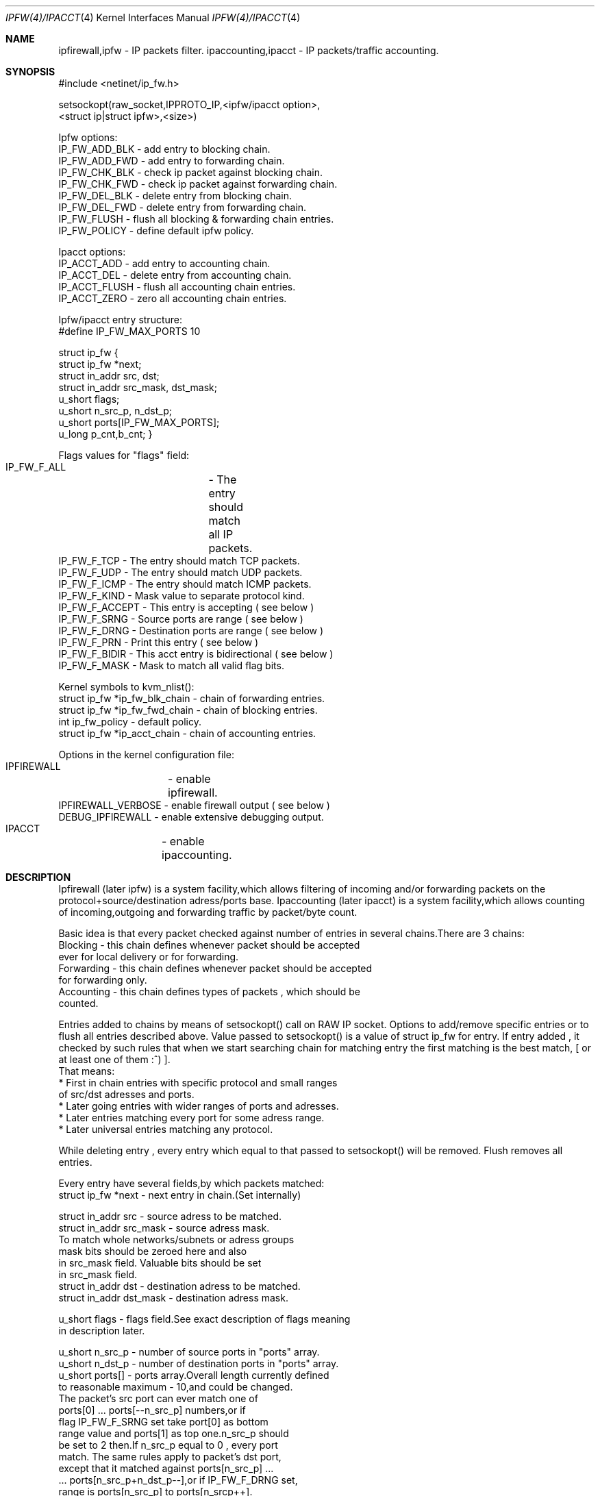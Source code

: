 .Dd November 16, 1994
.Dt IPFW(4)/IPACCT 4
.Os
.Sh NAME

ipfirewall,ipfw     - IP packets filter. 
ipaccounting,ipacct - IP packets/traffic accounting.

.Sh SYNOPSIS
#include <netinet/ip_fw.h>

setsockopt(raw_socket,IPPROTO_IP,<ipfw/ipacct  option>,
                        <struct ip|struct ipfw>,<size>)

Ipfw options:
  IP_FW_ADD_BLK   - add entry to blocking chain. 
  IP_FW_ADD_FWD   - add entry to forwarding chain. 
  IP_FW_CHK_BLK   - check ip packet against blocking chain.
  IP_FW_CHK_FWD   - check ip packet against forwarding chain.
  IP_FW_DEL_BLK   - delete entry from blocking chain.
  IP_FW_DEL_FWD   - delete entry from forwarding chain.
  IP_FW_FLUSH     - flush all blocking & forwarding chain entries.
  IP_FW_POLICY    - define default ipfw policy.

Ipacct options:
  IP_ACCT_ADD     - add entry to accounting chain.
  IP_ACCT_DEL     - delete entry from accounting chain.
  IP_ACCT_FLUSH   - flush all accounting chain entries.
  IP_ACCT_ZERO    - zero all accounting chain entries.

Ipfw/ipacct entry structure:
  #define IP_FW_MAX_PORTS 10             

struct ip_fw {
  struct ip_fw *next;       
  struct in_addr src, dst; 
  struct in_addr src_mask, dst_mask;  
  u_short flags;                     
  u_short n_src_p, n_dst_p;  
  u_short ports[IP_FW_MAX_PORTS];  
  u_long p_cnt,b_cnt;  
}

Flags values for "flags" field:
  IP_FW_F_ALL  	- The entry should match all IP packets. 
  IP_FW_F_TCP     - The entry should match TCP packets.
  IP_FW_F_UDP     - The entry should match UDP packets.
  IP_FW_F_ICMP    - The entry should match ICMP packets.
  IP_FW_F_KIND    - Mask value to separate protocol kind.
  IP_FW_F_ACCEPT  - This entry is accepting ( see below )
  IP_FW_F_SRNG    - Source ports are range ( see below )
  IP_FW_F_DRNG    - Destination ports are range ( see below )
  IP_FW_F_PRN     - Print this entry ( see below )
  IP_FW_F_BIDIR   - This acct entry is bidirectional ( see below )
  IP_FW_F_MASK    - Mask to match all valid flag bits.

Kernel symbols to kvm_nlist():
  struct ip_fw *ip_fw_blk_chain - chain of forwarding entries.
  struct ip_fw *ip_fw_fwd_chain - chain of blocking entries.
  int           ip_fw_policy    - default policy.
  struct ip_fw *ip_acct_chain   - chain of accounting entries.

Options in the kernel configuration file:
  IPFIREWALL	   - enable ipfirewall.
  IPFIREWALL_VERBOSE - enable firewall output ( see below )
  DEBUG_IPFIREWALL   - enable extensive debugging output.
  IPACCT		   - enable ipaccounting.

.Sh DESCRIPTION
Ipfirewall (later ipfw) is a system facility,which allows filtering
of incoming and/or forwarding packets on the protocol+source/destination
adress/ports base.
Ipaccounting (later ipacct) is a system facility,which allows counting
of incoming,outgoing and forwarding traffic by packet/byte count.

Basic idea is that every packet checked against number of entries
in several chains.There are 3 chains:
  Blocking - this chain defines whenever packet should be accepted
             ever for local delivery or for forwarding.
  Forwarding - this chain defines whenever packet should be accepted
               for forwarding only.
  Accounting - this chain defines types of packets , which should be
               counted.

Entries added to chains by means of setsockopt() call on RAW IP socket.
Options to add/remove specific entries or to flush all entries described
above. Value passed to setsockopt() is a value of struct ip_fw for
entry. If entry added , it checked by such rules that when we start 
searching chain for matching entry the first matching is the best match,
[ or at least one of them :^) ].
 That means:
  * First in chain entries with specific protocol and small ranges
    of src/dst adresses and ports. 
  * Later going entries with wider ranges of ports and adresses.
  * Later entries matching every port for some adress range.
  * Later universal entries matching any protocol.

While deleting entry , every entry which equal to that passed to 
setsockopt() will be removed.
Flush removes all entries.

Every entry have several fields,by which packets matched:
   struct ip_fw *next - next entry in chain.(Set internally)

   struct in_addr src - source adress to be matched.
   struct in_addr src_mask  - source adress mask.
           To match whole networks/subnets or adress groups
           mask bits should be zeroed here and also
           in src_mask field. Valuable bits should be set
           in src_mask field.
   struct in_addr dst - destination adress to be matched.
   struct in_addr dst_mask - destination adress mask. 

   u_short flags  - flags field.See exact description of flags meaning
                    in description later.

   u_short n_src_p - number of source ports in "ports" array.
   u_short n_dst_p - number of destination ports in "ports" array. 
   u_short ports[] - ports array.Overall length currently defined
                     to reasonable maximum - 10,and could be changed.
                     The packet's src port can ever match one of
                     ports[0] ... ports[--n_src_p] numbers,or if
                     flag IP_FW_F_SRNG set take port[0] as bottom 
                     range value and ports[1] as top one.n_src_p should
                     be set to 2 then.If n_src_p equal to 0 , every port
                     match. The same rules apply to packet's dst port,
                     except that it matched against ports[n_src_p] ...
                     ... ports[n_src_p+n_dst_p--],or if IP_FW_F_DRNG set,
                     range is ports[n_src_p] to ports[n_srcp++].

   u_long p_cnt - packets count for ipacct entries.
   u_long b_cnt - bytes count for ipacct entries.

Packet matching proceeds in following way:

a) If packet entry protocol set to ALL, see c).

b) If entry protocol set to TCP/UDP/ICMP and packet protocol 
   different - no match,if packet protocol and entry protocol
   same - continue.
     
c) If source addres pattern does not equal to packets sources adress
   masked with src_mask , or destination pattern not equal to packets
   destination adress masked with dst_mask - no match.
   If they does and protocol set to ALL/ICMP - got match.
   If they does and protocol set to TCP/UDP - continue.

d) If src port doesn't match or dst port doesn't match - all
   packet don't match. If they does - got match.

In ipfw packet matched consequently against every chain entry.
Search continues untill first matching entry found.If IP_FW_F_ACCEPT
flag set - packet accepted.If it is not set - packet denied.
If no matching entry found , all unmatched packets ever accepted or
denied depending on global polici value. It can be set with
IP_FW_POLICY raw socket option. Deny value is 0, other values
(default 1) is accept.

Entries can be added with IP_FW_F_PRN flag set.If kernel compiled
with IPFIREWALL_VERBOSE option,packets matching this entries will
be printed by kernel printf's.

If some chain is empty,every packet accepted by this chain no
matter what default policy is.

To check whenever or not packet denied by some chain , checking
options to setsockopt() can be issued. Then the argument is 
a buffer representing ip packet,thus it has to be 
struct ip + struct tcphdr .
Then setsockopt() return value 0 on accept or another on deny.
   
Ipaccounting entries added the same way as ipfw ones.Packet checked
against all entries in chain and values of p_cnt and b_cnt in matching
entries rised.p_cnt rises by 1 and b_cnt by ip_len value of ip packet.
Thus all traffic size counted including IP headers.

If IP_FW_F_BIDIR flag is set in accounting entry,packets counted are
those which match entry in standart way along with packets which match
entry while their source and destination addr/port pairs swapped.

Zero option allows all accounting to be cleared.

.Sh DIAGNOSTICS

[EINVAL]  The IP option field was improperly formed; an option
          field was shorter than the minimum value or longer than
          the option buffer provided.An structural error in 
          ip_fw structure occured (n_src_p+n_dst_p too big,
          ports set for ALL/ICMP protocols etc.)

.Sh SEE ALSO

ip(4), setsockopt(2), kvm_nlist(3), kvm_read(3)

.Sh BUGS
 Ipfw/ipacct facilities are new and , although serious bugs has
been tracked,some less important ones expected.
 This man page also uncomplete bad styled.

.Sh HISTORY
 Ipfw facility has been intitially written as package to BSDI
by Daniel Boulet <danny@BouletFermat.ab.ca>.
 It has been havily modified and ported to FreeBSD 2.0 
by Ugen J.S.Antsilevich <ugen@NetVision.net.il>
 Ipacct facility written for FreeBSD 2.0 
by Ugen J.S.Antsilevich <ugen@NetVision.net.il>
